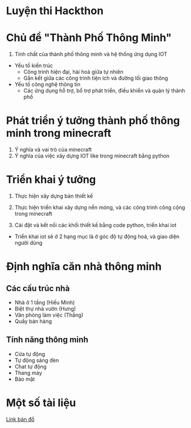 * Luyện thi Hackthon
* Chủ để "Thành Phố Thông Minh"
1) Tính chất của thành phố thông minh và hệ thống ứng dụng IOT
- Yếu tố kiến trúc
  + Công trình hiện đại, hài hoà giữa tự nhiên
  + Gắn kết giữa các công trình tiện ích và đường lối giao thông
- Yếu tố công nghệ thông tin
  + Các ứng dụng hỗ trợ, bổ trợ phát triển, điều khiển và quản lý thành phố
* Phát triển ý tưởng thành phố thông minh trong minecraft
1) Ý nghĩa và vai trò của minecraft
2) Ý nghĩa của việc xây dựng IOT like trong minecraft bằng python

* Triển khai ý tưởng
1) Thực hiện xây dựng bản thiết kế
2) Thực hiện triển khai xây dựng nền móng, và các công trình công cộng trong minecraft

3) Cài đặt và kết nối các khối thiết kế bằng code python, triển khai iot
- Triển khai iot sẽ ở 2 hạng mục là ở góc độ tự động hoá, và giao diện người dùng

* Định nghĩa căn nhà thông minh

** Các cấu trúc nhà
- Nhà ở 1 tầng (Hiếu Minh)
- Biệt thự nhà vườn (Hưng)
- Văn phòng làm việc (Thắng)
- Quầy bán hàng
** Tính năng thông minh
- Cửa tự động
- Tự động sáng đèn
- Chat tự động
- Thang máy
- Bảo mật


* Một số tài liệu
[[https:https://www.draw.io/?lightbox=1&highlight=0000ff&edit=_blank&layers=1&nav=1#R1VnJsps4FP0aLTsFEoNZGvySVKXSG6cqa57RA1WDcDCe8vXRyCQ5z0njKrywLS4SXM45d0AGKKkun5p0X3ytM1wC6GQXgDYAQtdFAfvhlqu0BPyIG%252FKGZGpSb9iSn1gZHWU9kgwfRhPbui5bsh8bdzWleNeObGnT1OfxtLe6HN91n%252BbYMGx3aWlav5OsLaR1BcPe%252FhmTvNB3doNInqlSPVk9yaFIs%252Fo8MKEXgJKmrls5qi4JLjl4Ghe57uONs51jDabtPQsU7qe0PKpnU361V%252F2wTX2kGebzHYDic0FavN2nO372zOhltqKtSnbksmHepBlh907qsm6YjdaUTYxNt5SnJ9y0%252BDIwKTc%252F4brCbXNlUzrVwA%252B%252BXHTVFgXiuefAd5StGODfGVPFe95dvYeGDRQ6dqR8C1JBye4QZ%252BQ0Qiz4ceT0xezB2n%252FSkuQUoDWbUeK3tj%252FLRrn6FVc57FOqbRcAk59shVzHnE%252FYJ0grDjZ9PewHy5jbw5UDs3BrbH20p6HwVQ%252F%252ByMGJ6LhHY2Ud2qb%252BD0909UbKcmJSj7HZMalhZo%252B5xAiL3bU6UZEs47exSnks9jlkGzkj0XqmZiGyavb%252FSzYyJPulOPJc2YAkALEDXlwQxyDa0JzfXR2uNjtN0mujCXJ9pv%252FElzTDkB%252B4jm%252FOs1mWmU9gOCbGhSYzHXlDZlYzMKMz14CaBCQIxJ6g4kT4wXpNTTi%252FSZrWYP2RT31WtKEld1vRDuZA2zXQloEAEg9ErgSex0UXAlYdjxMwLQRHDr%252FuNJzM1TJ6dJ50eXQn4ns68bO81jNx66I7IglauHXnSHKu2cK8T64F%252BAGfu7TmC3SghZyMZULv3ZPEbOVlHuhtPdEygeqAuU5awvd6RzgHToGB07%252B92ioxcrmzdJxIYkshFomEO%252Bp86BLJoNvqJ34lTNHPk0M8b8yP7reHQrbxE%252Foz8BPeyY9MKUQnkpAuFU7oh5OXJTug%252FoMAXd3IyXTQ5NC86JHcLxVJNOnfrTiGjxKm2cF%252Fa44CvVaoElaysgmt8nh39rrMsdJnRH%252FcK7eQbeZAydPJW9WEHt%252FrjG64JDIZ%252B1674mylyymLn6dJS0bbGt3ZtrreDHVD1x4jjE48Ea0QlXzzkIIC41IKoRpze6OK8PLBu2vek4rUmqDAUkeWSs2067RSY%252B06ozmoQU%252FT%252BqCJhr2VrRKYOM2iYO9pYIKTDsSz6elRMJn1cqkwdZuueuse3QcTmgMmsxwuFabuXaJT031BNwdMyCwbW1maqagdqg7zbQr9kqxahkhsO0z2mZcJsLf6y%252FQ%252FR%252FZHtzaULgrJ9UZX45iPGvkKses7KYY%252FIkvF1g%252Ff73ltmwpztLwI%252Fk68r%252Bl1qaBNBelZdhgeJ0izHbF05d2rQUTk%252B9egqV8mqNP%252B27P8fWLtv%252F%252BiKrPD%252Fn9XcW7w7zV6%252BQU%253D][Link bản đồ]]
